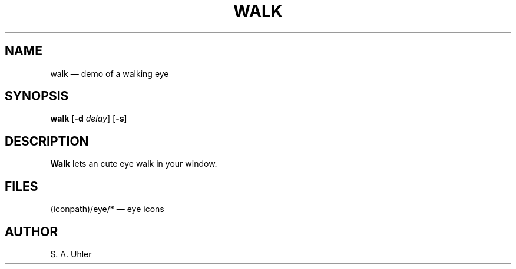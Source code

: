 .\"{{{}}}
.\"{{{  title
.TH WALK 1
.\"}}}  
.\"{{{  name
.SH NAME
walk \(em demo of a walking eye
.\"}}}  
.\"{{{  synopsis
.SH SYNOPSIS
.B walk
.RB [ \-d
.IR delay ]
.RB [ \-s ]
.\"}}}  
.\"{{{  description
.SH DESCRIPTION
\fBWalk\fP lets an cute eye walk in your window.
.\"}}}  
.\"{{{  files
.SH FILES
(iconpath)/eye/* \(em eye icons
.\"}}}  
.\"{{{  author
.SH AUTHOR
S. A. Uhler
.\"}}}  
